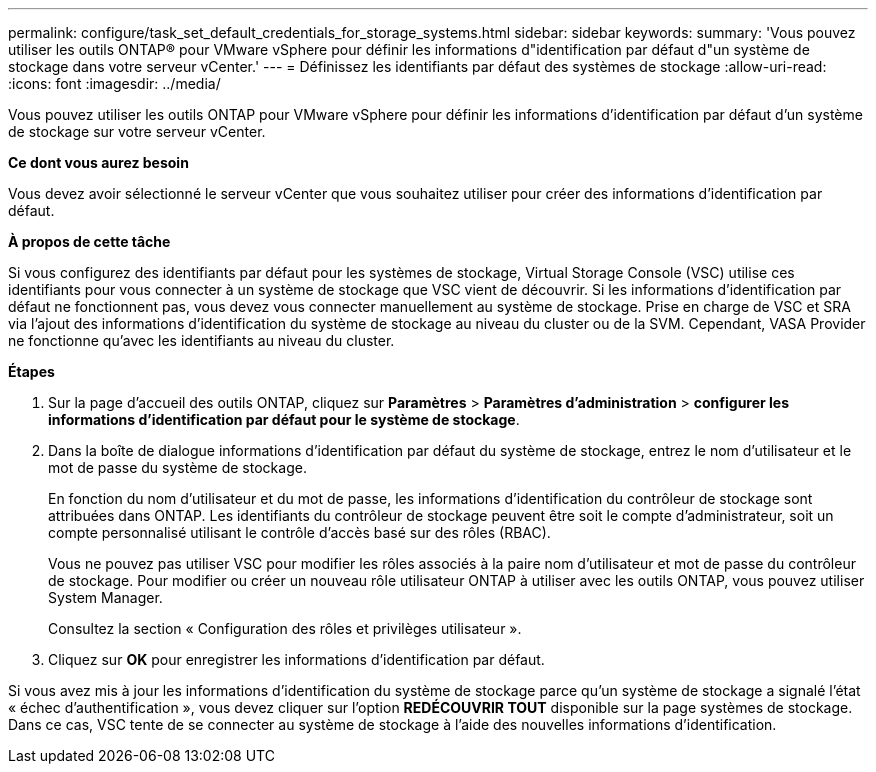 ---
permalink: configure/task_set_default_credentials_for_storage_systems.html 
sidebar: sidebar 
keywords:  
summary: 'Vous pouvez utiliser les outils ONTAP® pour VMware vSphere pour définir les informations d"identification par défaut d"un système de stockage dans votre serveur vCenter.' 
---
= Définissez les identifiants par défaut des systèmes de stockage
:allow-uri-read: 
:icons: font
:imagesdir: ../media/


[role="lead"]
Vous pouvez utiliser les outils ONTAP pour VMware vSphere pour définir les informations d'identification par défaut d'un système de stockage sur votre serveur vCenter.

*Ce dont vous aurez besoin*

Vous devez avoir sélectionné le serveur vCenter que vous souhaitez utiliser pour créer des informations d'identification par défaut.

*À propos de cette tâche*

Si vous configurez des identifiants par défaut pour les systèmes de stockage, Virtual Storage Console (VSC) utilise ces identifiants pour vous connecter à un système de stockage que VSC vient de découvrir. Si les informations d'identification par défaut ne fonctionnent pas, vous devez vous connecter manuellement au système de stockage. Prise en charge de VSC et SRA via l'ajout des informations d'identification du système de stockage au niveau du cluster ou de la SVM. Cependant, VASA Provider ne fonctionne qu'avec les identifiants au niveau du cluster.

*Étapes*

. Sur la page d'accueil des outils ONTAP, cliquez sur *Paramètres* > *Paramètres d'administration* > *configurer les informations d'identification par défaut pour le système de stockage*.
. Dans la boîte de dialogue informations d'identification par défaut du système de stockage, entrez le nom d'utilisateur et le mot de passe du système de stockage.
+
En fonction du nom d'utilisateur et du mot de passe, les informations d'identification du contrôleur de stockage sont attribuées dans ONTAP. Les identifiants du contrôleur de stockage peuvent être soit le compte d'administrateur, soit un compte personnalisé utilisant le contrôle d'accès basé sur des rôles (RBAC).

+
Vous ne pouvez pas utiliser VSC pour modifier les rôles associés à la paire nom d'utilisateur et mot de passe du contrôleur de stockage. Pour modifier ou créer un nouveau rôle utilisateur ONTAP à utiliser avec les outils ONTAP, vous pouvez utiliser System Manager.

+
Consultez la section « Configuration des rôles et privilèges utilisateur ».

. Cliquez sur *OK* pour enregistrer les informations d'identification par défaut.


Si vous avez mis à jour les informations d'identification du système de stockage parce qu'un système de stockage a signalé l'état « échec d'authentification », vous devez cliquer sur l'option *REDÉCOUVRIR TOUT* disponible sur la page systèmes de stockage. Dans ce cas, VSC tente de se connecter au système de stockage à l'aide des nouvelles informations d'identification.
